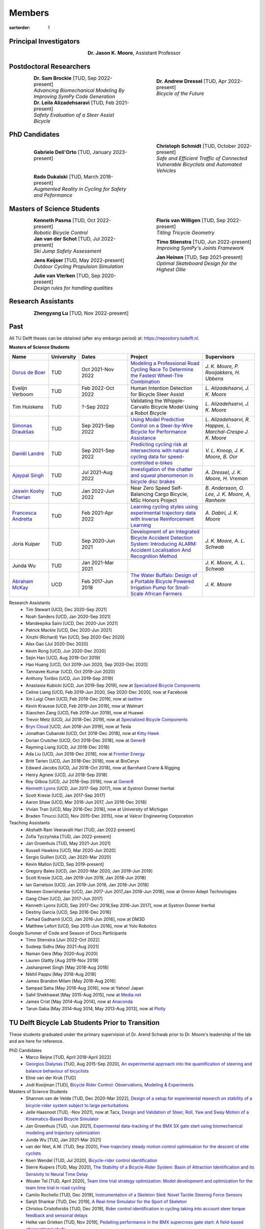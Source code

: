 =======
Members
=======

:sortorder: 1

Principal Investigators
=======================

.. list-table::
   :class: borderless
   :width: 60%
   :widths: 20 80
   :align: center

   * - |headshot-moore-jason|
     - **Dr. Jason K. Moore**, Assistant Professor

.. |headshot-moore-jason| image:: https://objects-us-east-1.dream.io/mechmotum/headshot-moore-jason.png
   :width: 100px
   :height: 133px

Postdoctoral Researchers
========================

.. list-table::
   :class: borderless
   :width: 100%
   :widths: 10 40 10 40
   :align: center

   * - |headshot-brockie-sam|
     - | **Dr. Sam Brockie** [TUD, Sep 2022-present]
       | *Advancing Biomechanical Modeling By Improving SymPy Code Generation*
     - |headshot-dressel-andrew|
     - | **Dr. Andrew Dressel** [TUD, Apr 2022-present]
       | *Bicycle of the Future*
   * - |headshot-alizadehsaravi-leila|
     - | **Dr. Leila Alizadehsaravi** [TUD, Feb 2021-present]
       | *Safety Evaluation of a Steer Assist Bicycle*
     -
     -

.. |headshot-alizadehsaravi-leila| image:: https://objects-us-east-1.dream.io/mechmotum/headshot-alizadehsaravi-leila.jpg
   :width: 100px
   :height: 133px

.. |headshot-brockie-sam| image:: https://objects-us-east-1.dream.io/mechmotum/headshot-brockie-sam.jpg
   :width: 100px
   :height: 133px

PhD Candidates
==============

.. list-table::
   :class: borderless
   :width: 100%
   :widths: 10 40 10 40
   :align: center

   * - |headshot-dell-orto-gabriele|
     - | **Gabriele Dell'Orto** [TUD, January 2023-present]
       |
     - |headshot-schmidt-christoph|
     - | **Christoph Schmidt** [TUD, October 2022-present]
       | *Safe and Efficient Traffic of Connected Vulnerable Bicyclists and Automated Vehicles*
   * - |headshot-dukalski-rado|
     - | **Rado Dukalski** [TUD, March 2018-present]
       | *Augmented Reality in Cycling for Safety and Peformance*
     -
     -

.. |headshot-dukalski-rado| image:: https://objects-us-east-1.dream.io/mechmotum/headshot-dukalski-rado.jpg
   :width: 100px
   :height: 133px

.. |headshot-schmidt-christoph| image:: https://objects-us-east-1.dream.io/mechmotum/headshot-schmidt-christoph.jpg
   :width: 100px
   :height: 133px

.. |headshot-dell-orto-gabriele| image:: https://objects-us-east-1.dream.io/mechmotum/headshot-dell-orto-gabriele.jpg
   :width: 100px
   :height: 133px

Masters of Science Students
===========================

.. list-table::
   :class: borderless
   :width: 100%
   :widths: 10 40 10 40
   :align: center

   * - |headshot-missing|
     - | **Kenneth Pasma** [TUD, Oct 2022-present]
       | *Robotic Bicycle Control*
     - |headshot-floris-van-willigen|
     - | **Floris van Willigen** [TUD, Sep 2022-present]
       | *Titling Tricycle Geometry*
   * - |headshot-van-der-schot-jan|
     - | **Jan van der Schot** [TUD, Jul 2022-present]
       | *Ski Jump Safety Assessment*
     - |headshot-missing|
     - | **Timo Stienstra** [TUD, Jun 2022-present]
       | *Improving SymPy's Joints Framework*
   * - |headshot-missing|
     - | **Jens Keijser** [TUD, May 2022-present]
       | *Outdoor Cycling Propulsion Simulation*
     - |headshot-heinen-jan|
     - | **Jan Heinen** [TUD, Sep 2021-present]
       | *Optimal Skateboard Design for the Highest Ollie*
   * - |headshot-missing|
     - | **Julie van Vlerken** [TUD, Sep 2020-present]
       | *Design rules for handling qualities*
     -
     -

.. |headshot-dressel-andrew| image:: https://objects-us-east-1.dream.io/mechmotum/headshot-dressel-andrew.jpg
   :width: 100px
   :height: 133px

.. |headshot-floris-van-willigen| image:: https://objects-us-east-1.dream.io/mechmotum/headshot-floris-van-willigen.jpg
   :width: 100px
   :height: 133px

.. |headshot-van-der-schot-jan| image:: https://objects-us-east-1.dream.io/mechmotum/headshot-van-der-schot-jan.jpg
   :width: 100px
   :height: 133px

.. |headshot-huiskens-tim| image:: https://objects-us-east-1.dream.io/mechmotum/headshot-huiskens-tim.jpg
   :width: 100px
   :height: 133px

.. |headshot-heinen-jan| image:: https://objects-us-east-1.dream.io/mechmotum/headshot-heinen-jan.jpg
   :width: 100px
   :height: 133px

Research Assistants
===================

.. list-table::
   :class: borderless
   :width: 100%
   :widths: 10 40 10 40
   :align: center

   * - |headshot-missing|
     - **Zhengyang Lu** [TUD, Nov 2022-present]
     -
     -

.. |headshot-missing| image:: https://objects-us-east-1.dream.io/mechmotum/headshot-missing.png
   :width: 100px

Past
====

All TU Delft theses can be obtained (after any embargo period) at:
https://repository.tudelft.nl.

**Masters of Science Students**

.. list-table::
   :class: table table-striped
   :width: 100%
   :widths: 15 5 20 30 20
   :align: center
   :header-rows: 1

   * - Name
     - University
     - Dates
     - Project
     - Supervisors
   * - `Dorus de Boer <https://www.linkedin.com/in/dorusdeboer/>`_
     - TUD
     - Oct 2021-Nov 2022
     - `Modeling a Professional Road Cycling Race To Determine the Fastest
       Wheel-Tire Combination
       <http://resolver.tudelft.nl/uuid:cc610be1-3aa2-4658-8584-2b1e7075f75a>`_
     - `J. K. Moore, P. Rooijakkers, H. Ubbens`
   * - Evelijn Verboom
     - TUD
     - Feb 2022-Oct 2022
     - Human Intention Detection for Bicycle Steer Assist
     - `L. Alizadehsarvi, J. K. Moore`
   * - Tim Huiskens
     - TUD
     - ?-Sep 2022
     - Validating the Whipple-Carvallo Bicycle Model Using a Robot Bicycle
     - `L. Alizadehsarvi, J. K. Moore`
   * - `Simonas Draukšas <https://www.linkedin.com/in/simonas-drauksas/>`_
     - TUD
     - Sep 2021-Sep 2022
     - `Using Model Predictive Control on a Steer-by-Wire Bicycle for
       Performance Assistance
       <http://resolver.tudelft.nl/uuid:ece71f4a-c26b-470a-b09e-3b16686eee40>`_
     - `L. Alizadehsarvi, R. Happee, L. Marchal-Crespo J. K. Moore`
   * - `Daniël Landré <https://www.linkedin.com/in/daniel-landre/>`_
     - TUD
     - Sep 2021-Sep 2022
     - `Predicting cycling risk at intersections with natural cycling data for
       speed-controlled e-bikes
       <http://resolver.tudelft.nl/uuid:4996f53f-e493-4ddb-9924-c4110965fb48>`_
     - `V. L. Knoop, J. K. Moore, B. Oor`
   * - `Ajaypal Singh <https://www.linkedin.com/in/singhajaypal2018/>`_
     - TUD
     - Jul 2021-Aug 2022
     - `Investigation of the chatter and squeal phenomenon in bicycle disc
       brakes
       <http://resolver.tudelft.nl/uuid:dd809802-ea24-48b2-b63c-150611f612c9>`_
     - `A. Dressel, J. K. Moore, H. Vreman`
   * - `Jeswin Koshy Cherian <https://www.linkedin.com/in/jeswin-koshy-cherian/>`_
     - TUD
     - Jan 2022-Jun 2022
     - Near Zero Speed Self-Balancing Cargo Bicycle, MSc Honors Project
     - `B. Andersson, O. Lee, J. K. Moore, A, Ranheim`
   * - `Francesca Andretta <https://www.linkedin.com/in/francesca-andretta-4175b3173/>`_
     - TUD
     - Feb 2021-Apr 2022
     - `Learning cycling styles using experimental trajectory data with Inverse
       Reinforcement Learning
       <http://resolver.tudelft.nl/uuid:41ffc288-91ce-40bc-adfc-ea6e5ba9e3dc>`_
     - `A. Dabiri, J. K. Moore`
   * - Joris Kuiper
     - TUD
     - Sep 2020-Jun 2021
     - `Development of an Integrated Bicycle Accident Detection System:
       Introducing ALARM: Accident Localisation And Recognition Method
       <http://resolver.tudelft.nl/uuid:171087f3-4ff5-458c-9065-334958ca7b72>`_
     - `J. K. Moore, A. L. Schwab`
   * - Junda Wu
     - TUD
     - Jan 2021-Mar 2021
     -
     - `J. K. Moore, A. L. Schwab`
   * - `Abraham McKay`_
     - UCD
     - Feb 2017-Jun 2018
     - `The Water Buffalo: Design of a Portable Bicycle Powered Irrigation Pump
       for Small-Scale African Farmers
       <https://doi.org/10.6084/m9.figshare.6378401.v2>`_
     - `J. K. Moore`

Research Assistants
   - Tim Stewart [UCD, Dec 2020-Sep 2021]
   - Noah Sanders [UCD, Jan 2020-Sep 2021]
   - Mandeepika Saini [UCD, Dec 2020-Jun 2021]
   - Patrick Mackle [UCD, Dec 2020-Jun 2021]
   - Xinzhi (Richard) Yan [UCD, Sep 2020-Dec 2020]
   - Alex Gao [Jul 2020-Dec 2020]
   - Kevin Rong [UCD, Jun 2020-Dec 2020]
   - Sejin Han [UCD, Aug 2019-Oct 2019]
   - Hao Huang [UCD, Oct 2019-Jun 2020, Sep 2020-Dec 2020]
   - Tannavee Kumar [UCD, Oct 2019-Jun 2020]
   - Anthony Toribio [UCD, Jun 2019-Sep 2019]
   - Anastasia Kubicki [UCD, Jun 2019-Sep 2019], now at `Specialized Bicycle
     Components <http://www.specialized.com>`_
   - Celine Liang [UCD, Feb 2019-Jun 2020, Sep 2020-Dec 2020], now at Facebook
   - Xin Luigi Chen [UCD, Feb 2019-Dec 2019], now at `lastline
     <http://www.lastline.com>`_
   - Kevin Krausse [UCD, Feb 2019-Jun 2019], now at Walmart
   - Xiaochen Zang [UCD, Feb 2019-Jun 2019], now at Huawei
   - Trevor Metz [UCD, Jul 2018-Dec 2019], now at `Specialized Bicycle
     Components <http://www.specialized.com>`_
   - `Bryn Cloud`_ [UCD, Jun 2018-Jun 2019], now at Tesla
   - Jonathan Cubanski [UCD, Oct 2018-Dec 2018], now at `Kitty Hawk <https://kittyhawk.aero/>`_
   - Dorian Crutcher [UCD, Oct 2018-Dec 2018], now at `Gener8 <http://www.gener8.net/>`_
   - Rayming Liang [UCD, Jul 2018-Dec 2018]
   - Ada Liu [UCD, Jun 2018-Dec 2018], now at `Frontier Energy <https://frontierenergy.com/>`_
   - Britt Tarien [UCD, Jun 2018-Dec 2018], now at BioCeryx
   - Edward Jacobs [UCD, Jul 2018-Oct 2018], now at Barnhard Crane & Rigging
   - Henry Agnew [UCD, Jul 2018-Sep 2018]
   - Roy Gilboa [UCD, Jul 2018-Sep 2018], now at `Gener8 <http://www.gener8.net/>`_
   - `Kenneth Lyons`_ [UCD, Jun 2017-Sep 2017], now at Systron Donner Inertial
   - Scott Kresie [UCD, Jan 2017-Sep 2017]
   - Aaron Shaw [UCD, Mar 2016-Jun 2017, Jun 2018-Dec 2018]
   - Vivian Tran [UCD, May 2016-Dec 2016], now at University of Michigan
   - Braden Tinucci [UCD, Nov 2015-Dec 2015], now at Valcor Engineering
     Corporation
Teaching Assistants
   - Akshath Ram Veeravalli Hari [TUD, Jan 2022-present]
   - Zofia Tyczyńska [TUD, Jan 2022-present]
   - Jan Groenhuis [TUD, May 2021-Jun 2021]
   - Russell Hawkins [UCD, Mar 2020-Jun 2020]
   - Sergio Guillen [UCD, Jan 2020-Mar 2020]
   - Kevin Mallon [UCD, Sep 2019-present]
   - Gregory Bales [UCD, Jan 2020-Mar 2020, Jan 2019-Jun 2019]
   - Scott Kresie [UCD, Jan 2019-Jun 2019, Jan 2018-Jun 2018]
   - Ian Garretson [UCD, Jan 2019-Jun 2019, Jan 2018-Jun 2018]
   - Naveen Gowrishankar [UCD, Jan 2017-Jun 2017,Jan 2018-Jun 2018], now at
     Omron Adept Technologies
   - Gang Chen [UCD, Jan 2017-Jun 2017]
   - Kenneth Lyons [UCD, Sep 2017-Dec 2018,Sep 2016-Jun 2017], now at Systron
     Donner Inertial
   - Destiny Garcia [UCD, Sep 2016-Dec 2016]
   - Farhad Gadhamli [UCD, Jan 2016-Jun 2016], now at DM3D
   - Matthew Lefort [UCD, Sep 2015-Jun 2016], now at Yolo Robotics
Google Summer of Code and Season of Docs Participants
   - Timo Stienstra [Jun 2022-Oct 2022]
   - Sudeep Sidhu [May 2021-Aug 2021]
   - Naman Gera [May 2020-Aug 2020]
   - Lauren Glattly [Aug 2019-Nov 2019]
   - Jashanpreet Singh [May 2018-Aug 2018]
   - Nikhil Pappu [May 2018-Aug 2018]
   - James Brandon Milam [May 2016-Aug 2016]
   - Sampad Saha [May 2016-Aug 2016], now at Yahoo! Japan
   - Sahil Shekhawat [May 2015-Aug 2015], now at `Media.net <http://media.net>`_
   - James Crist [May 2014-Aug 2014], now at `Anaconda <http://anaconda.com>`_
   - Tarun Gaba [May 2014-Aug 2014, May 2013-Aug 2013], now at `Plotly <http://plot.ly>`_

.. _Georgios Dialynas: https://www.linkedin.com/in/georgedialynas/
.. _Abraham McKay: https://www.linkedin.com/in/abemckay/
.. _Kenneth Lyons: https://ixjlyons.com
.. _Bryn Cloud: https://www.linkedin.com/in/bryn-cloud/

TU Delft Bicycle Lab Students Prior to Transition
=================================================

These students graduated under the primary supervision of Dr. Arend Schwab
prior to Dr. Moore's leadership of the lab and are here for reference.

PhD Candidates
   - Marco Reijne [TUD, April 2018-April 2022]
   - `Georgios Dialynas`_ [TUD, Aug 2015-Sep 2020], `An experimental approach into the quantification of steering and balance behaviour of bicyclists <https://doi.org/10.4233/uuid:3c6817fd-9d04-4461-9253-f02f0ca78a6a>`_
   - Eline van der Kruk [TUD]
   - Jodi Kooijman [TUD], `Bicycle Rider Control: Observations, Modeling & Experiments <http://resolver.tudelft.nl/uuid:da8e3e64-0f3e-4932-adf7-dd80d9008040>`_
Masters of Science Students
   - Shannon van de Velde [TUD, Dec 2020-Mar 2022], `Design of a setup for
     experimental research on stability of a bicycle-rider system subject to
     large perturbations
     <http://resolver.tudelft.nl/uuid:4571c00e-3bfc-4d9c-a46a-30a3b30b932a>`_
   - Jelle Haasnoot [TUD, -Nov 2021], now at Tacx, `Design and Validation of
     Steer, Roll, Yaw and Sway Motion of a Kinematics-Based Bicycle Simulator
     <http://resolver.tudelft.nl/uuid:39e7c31e-2b00-4ea6-908c-a18019b863f5>`_
   - Jan Groenhuis [TUD, -Jun 2021], `Experimental data-tracking of the BMX SX
     gate start using biomechanical modeling and trajectory optimization
     <http://resolver.tudelft.nl/uuid:a75adcc1-4dd2-4bda-9abc-bf4a4aea17ef>`_
   - Junda Wu [TUD, Jan 2021-Mar 2021]
   - van der Niet, A.M. [TUD, Sep 2020], `Free-trajectory steady motion control
     optimisation for the descent of elite cyclists
     <http://resolver.tudelft.nl/uuid:47dfe9db-e2ef-4e03-a0d1-1494fd808446>`_
   - Koen Wendel [TUD, Jul 2020], `Bicycle-rider control identification
     <http://resolver.tudelft.nl/uuid:02add62a-cd2f-4476-9ec9-bf102c0aec88>`_
   - Sterre Kuipers [TUD, May 2020], `The Stability of a Bicycle-Rider System:
     Basin of Attraction Identification and its Sensivity to Neural Time Delay
     <http://resolver.tudelft.nl/uuid:ed13a3b7-0bd6-4739-ab72-45cad9b98e85>`_
   - Wouter Tel [TUD, April 2020], `Team time trial strategy optimization:
     Model development and optimization for the team time trial in road cycling
     <http://resolver.tudelft.nl/uuid:00e8745f-41b9-4fdf-a51a-d9f538016baf>`_
   - Camilo Rochello [TUD, Dec 2019], `Instrumentation of a Skeleton Sled:
     Novel Tactile Steering Force Sensors
     <http://resolver.tudelft.nl/uuid:85aa19e0-a3c4-4a6b-9d25-dbf0c2f6c8bd>`_
   - Sanjit Shankar [TUD, Dec 2019], `A Real-time Simulator for the Sport of
     Skeleton <http://resolver.tudelft.nl/uuid:e2c6c533-bb66-4bff-8e49-70fce4968763>`_
   - Christos Cristoforidis [TUD, Dec 2019], `Rider control identification in
     cycling taking into account steer torque feedback and sensorial delays
     <http://resolver.tudelft.nl/uuid:2dbf0e15-a419-4267-ab6c-735409067d1a>`_
   - Helke van Grieken [TUD, Nov 2019], `Pedalling performance in the BMX
     supercross gate start: A field-based observational study
     <http://resolver.tudelft.nl/uuid:80645a1b-be23-48a9-86d9-61a3dbe76989>`_
   - Jelle Waling de Haan [TUD, June 2019], `The apparent mass and
     transmissibility of a bicycle-rider system
     <http://resolver.tudelft.nl/uuid:a2d801b0-e65b-41c4-9dd8-8dab5e6bc29b>`_
   - Robbin Walhout [TUD, May 2019], `Brake squeal: A fundamental study on
     bicycle brake squeal
     <http://resolver.tudelft.nl/uuid:5730ee26-2935-4158-a8cc-62c0c68761a5>`_
   - Niels Baltus [TUD, May 2019], `About the mechanical properties of bicycle
     tyres <http://resolver.tudelft.nl/uuid:e79300a2-ff69-4d32-b1db-798a76aea0ca>`_
   - Chris van Trigt [TUD, April 2019], `Exploring bicycle braking during a
     descent
     <http://resolver.tudelft.nl/uuid:eaea188b-0a81-4987-95fa-c30c9cf99724>`_
   - Govert van der Gun [TUD, Nov 2018], `Phase-Specific Stiffness of Sprinting
     Prostheses <http://resolver.tudelft.nl/uuid:12e8e182-6d6c-4e9d-b749-d76c7da86368>`_
   - Maarten van den Bosch [TUD, Oct 2018], `Explore Pole Vaulting Strategies
     by control optimization
     <http://resolver.tudelft.nl/uuid:98fd5f38-41d7-44b8-85e8-c54e5aeb9c40>`_
   - Bernhard Westerhof [TUD, Aug 2018], `Evaluation of the Cruden Motorcycle
     Simulator
     <http://resolver.tudelft.nl/uuid:05a77692-ed92-4d85-8bc1-0f0038babf12>`_
   - Carlijn Sluiter [TUD, Jul 2018], `Bicycle Handling Qualities
     <http://resolver.tudelft.nl/uuid:d8f74cbd-0326-4908-8e84-0b85d9d80a0b>`_
   - Jelte Doeksen [TUD, Apr 2018], `Synchronization in Rowing
     <http://resolver.tudelft.nl/uuid:892ba3af-d89d-4666-a5eb-5c0786926940>`_
   - Janneke Voordouw [TUD, Apr 2018], `Forward dynamic model for rowing
     performance; driven by rower specific data and variable rigging setup
     <http://resolver.tudelft.nl/uuid:ddfe8888-3142-4f92-ac78-b66d9c3feca3>`_
   - P.H. De Jong [TUD, Feb 2017], `Rear Wheel Steer Bikes
     <http://resolver.tudelft.nl/uuid:76f67586-ab15-4c85-9841-544259b3be82>`_
   - M.M. Reijne [TUD, May 2016], `The Next Level in Pole Vaulting
     <http://resolver.tudelft.nl/uuid:1bd480fc-4368-424f-adef-9d617a70e46f>`_
   - P.M. Baines [TUD, April 2016], `The influence of pedalling on the lateral
     dynamics of cycling: A modelling approach
     <http://resolver.tudelft.nl/uuid:f1fd56cd-ad77-4ca2-8635-a75fd9111898>`_
   - I.M. Kalsbeek [TUD, Mar 2016], `Experimental investigation into the shimmy
     motion of the bicycle for improving model-based shimmy estimations
     <http://resolver.tudelft.nl/uuid:a98d51c1-7754-4c29-b883-f130ba05136b>`_
   - C.R. Lommers [TUD, Nov 2015], `Descending: Measuring and comparing
     descending technique and performance in professional road cycling
     <http://resolver.tudelft.nl/uuid:437a6090-1e62-44fd-8426-9024efc4bd05>`_
   - Eline van der Kruk [TUD, Oct 2013], `Modelling and measuring 3D movements
     of a speed skater
     <http://resolver.tudelft.nl/uuid:2a54e547-0a5a-468b-be80-a41a656cacc1>`_
   - Mats Overtoom [TUD, Jan 2013], `Optimal Team Time Trial Strategy in Road
     Cycling <http://resolver.tudelft.nl/uuid:3ebc484b-e219-450d-b44c-c785c3f28f4f>`_
   - Nick Appelman [TUD, Nov 2012], `Dynamics and Control of a Steer-by-Wire
     Bicycle
     <http://resolver.tudelft.nl/uuid:373f1f52-f149-4a47-b744-3050a2608f0d>`_
   - Peter de Lange [TUD, Nov 2011], `Rider Control Identification in Bicycling
     <http://resolver.tudelft.nl/uuid:ca7120a8-8fb4-415e-a286-66101990b426>`_
   - J.H. Van den Ouden [TUD, Feb 2011], `Inventory of Bicycle Motion for the
     Design of a Bicycle Simulator
     <http://resolver.tudelft.nl/uuid:ec31182d-8063-41a3-89ec-799be901cb6e>`_
   - Danique Fintelman [TUD, 2011]
   - M. V. C. Evertse [TUD, 2010], Rider analysis using a fully instrumented motorcycle.
   - Jodi Kooijman [TUD, 2008]
